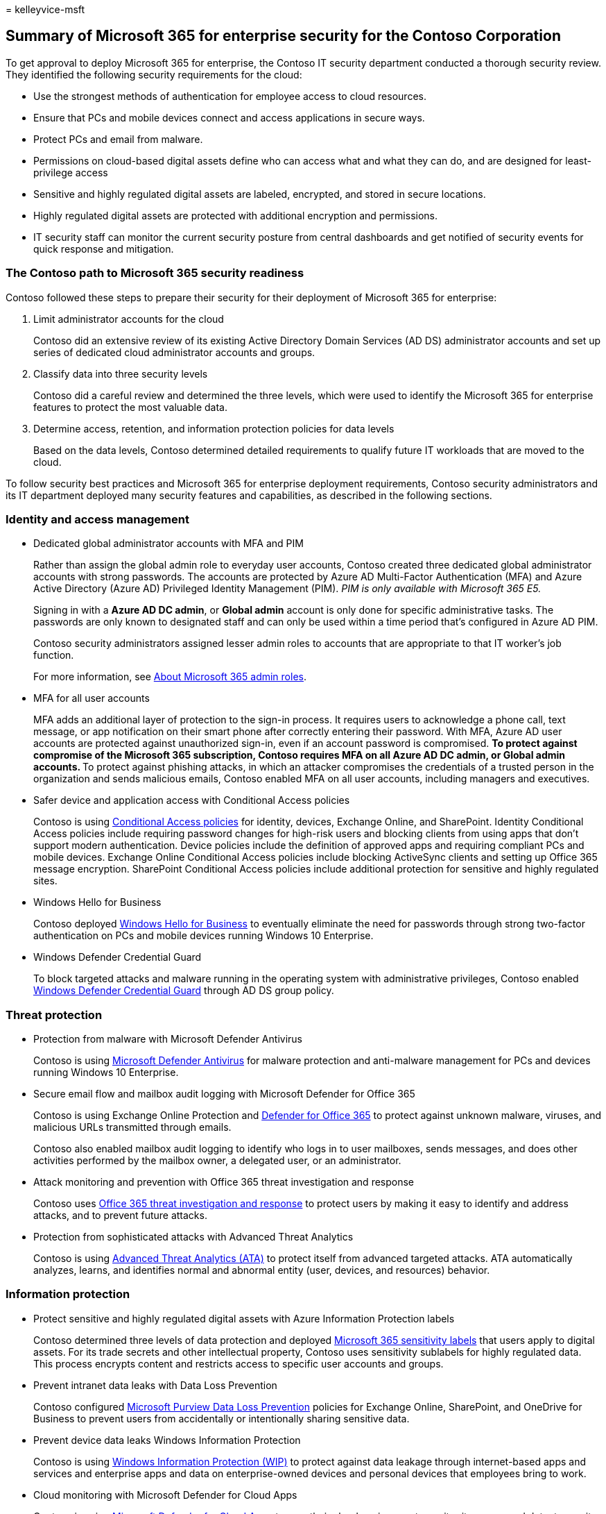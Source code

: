 = 
kelleyvice-msft

== Summary of Microsoft 365 for enterprise security for the Contoso Corporation

To get approval to deploy Microsoft 365 for enterprise, the Contoso IT
security department conducted a thorough security review. They
identified the following security requirements for the cloud:

* Use the strongest methods of authentication for employee access to
cloud resources.
* Ensure that PCs and mobile devices connect and access applications in
secure ways.
* Protect PCs and email from malware.
* Permissions on cloud-based digital assets define who can access what
and what they can do, and are designed for least-privilege access
* Sensitive and highly regulated digital assets are labeled, encrypted,
and stored in secure locations.
* Highly regulated digital assets are protected with additional
encryption and permissions.
* IT security staff can monitor the current security posture from
central dashboards and get notified of security events for quick
response and mitigation.

=== The Contoso path to Microsoft 365 security readiness

Contoso followed these steps to prepare their security for their
deployment of Microsoft 365 for enterprise:

[arabic]
. Limit administrator accounts for the cloud
+
Contoso did an extensive review of its existing Active Directory Domain
Services (AD DS) administrator accounts and set up series of dedicated
cloud administrator accounts and groups.
. Classify data into three security levels
+
Contoso did a careful review and determined the three levels, which were
used to identify the Microsoft 365 for enterprise features to protect
the most valuable data.
. Determine access, retention, and information protection policies for
data levels
+
Based on the data levels, Contoso determined detailed requirements to
qualify future IT workloads that are moved to the cloud.

To follow security best practices and Microsoft 365 for enterprise
deployment requirements, Contoso security administrators and its IT
department deployed many security features and capabilities, as
described in the following sections.

=== Identity and access management

* Dedicated global administrator accounts with MFA and PIM
+
Rather than assign the global admin role to everyday user accounts,
Contoso created three dedicated global administrator accounts with
strong passwords. The accounts are protected by Azure AD Multi-Factor
Authentication (MFA) and Azure Active Directory (Azure AD) Privileged
Identity Management (PIM). _PIM is only available with Microsoft 365
E5._
+
Signing in with a *Azure AD DC admin*, or *Global admin* account is only
done for specific administrative tasks. The passwords are only known to
designated staff and can only be used within a time period that’s
configured in Azure AD PIM.
+
Contoso security administrators assigned lesser admin roles to accounts
that are appropriate to that IT worker’s job function.
+
For more information, see
link:/office365/admin/add-users/about-admin-roles[About Microsoft 365
admin roles].
* MFA for all user accounts
+
MFA adds an additional layer of protection to the sign-in process. It
requires users to acknowledge a phone call, text message, or app
notification on their smart phone after correctly entering their
password. With MFA, Azure AD user accounts are protected against
unauthorized sign-in, even if an account password is compromised.
** To protect against compromise of the Microsoft 365 subscription,
Contoso requires MFA on all *Azure AD DC admin*, or *Global admin*
accounts.
** To protect against phishing attacks, in which an attacker compromises
the credentials of a trusted person in the organization and sends
malicious emails, Contoso enabled MFA on all user accounts, including
managers and executives.
* Safer device and application access with Conditional Access policies
+
Contoso is using
link:../security/office-365-security/microsoft-365-policies-configurations.md[Conditional
Access policies] for identity, devices, Exchange Online, and SharePoint.
Identity Conditional Access policies include requiring password changes
for high-risk users and blocking clients from using apps that don’t
support modern authentication. Device policies include the definition of
approved apps and requiring compliant PCs and mobile devices. Exchange
Online Conditional Access policies include blocking ActiveSync clients
and setting up Office 365 message encryption. SharePoint Conditional
Access policies include additional protection for sensitive and highly
regulated sites.
* Windows Hello for Business
+
Contoso deployed
link:/windows/security/identity-protection/hello-for-business/hello-identity-verification[Windows
Hello for Business] to eventually eliminate the need for passwords
through strong two-factor authentication on PCs and mobile devices
running Windows 10 Enterprise.
* Windows Defender Credential Guard
+
To block targeted attacks and malware running in the operating system
with administrative privileges, Contoso enabled
link:/windows/security/identity-protection/credential-guard/credential-guard[Windows
Defender Credential Guard] through AD DS group policy.

=== Threat protection

* Protection from malware with Microsoft Defender Antivirus
+
Contoso is using
link:/windows/security/threat-protection/windows-defender-antivirus/windows-defender-antivirus-in-windows-10[Microsoft
Defender Antivirus] for malware protection and anti-malware management
for PCs and devices running Windows 10 Enterprise.
* Secure email flow and mailbox audit logging with Microsoft Defender
for Office 365
+
Contoso is using Exchange Online Protection and
link:/microsoft-365/security/office-365-security/defender-for-office-365[Defender
for Office 365] to protect against unknown malware, viruses, and
malicious URLs transmitted through emails.
+
Contoso also enabled mailbox audit logging to identify who logs in to
user mailboxes, sends messages, and does other activities performed by
the mailbox owner, a delegated user, or an administrator.
* Attack monitoring and prevention with Office 365 threat investigation
and response
+
Contoso uses
link:/microsoft-365/security/office-365-security/office-365-ti[Office
365 threat investigation and response] to protect users by making it
easy to identify and address attacks, and to prevent future attacks.
* Protection from sophisticated attacks with Advanced Threat Analytics
+
Contoso is using link:/advanced-threat-analytics/what-is-ata[Advanced
Threat Analytics (ATA)] to protect itself from advanced targeted
attacks. ATA automatically analyzes, learns, and identifies normal and
abnormal entity (user, devices, and resources) behavior.

=== Information protection

* Protect sensitive and highly regulated digital assets with Azure
Information Protection labels
+
Contoso determined three levels of data protection and deployed
link:../compliance/sensitivity-labels.md[Microsoft 365 sensitivity
labels] that users apply to digital assets. For its trade secrets and
other intellectual property, Contoso uses sensitivity sublabels for
highly regulated data. This process encrypts content and restricts
access to specific user accounts and groups.
* Prevent intranet data leaks with Data Loss Prevention
+
Contoso configured link:../compliance/dlp-learn-about-dlp.md[Microsoft
Purview Data Loss Prevention] policies for Exchange Online, SharePoint,
and OneDrive for Business to prevent users from accidentally or
intentionally sharing sensitive data.
* Prevent device data leaks Windows Information Protection
+
Contoso is using
link:/windows/security/information-protection/windows-information-protection/protect-enterprise-data-using-wip[Windows
Information Protection (WIP)] to protect against data leakage through
internet-based apps and services and enterprise apps and data on
enterprise-owned devices and personal devices that employees bring to
work.
* Cloud monitoring with Microsoft Defender for Cloud Apps
+
Contoso is using
link:/cloud-app-security/what-is-cloud-app-security[Microsoft Defender
for Cloud Apps] to map their cloud environment, monitor its usage, and
detect security events and incidents. _Microsoft Defender for Cloud Apps
is only available with Microsoft 365 E5._
* Device management with Microsoft Intune
+
Contoso uses link:/intune/introduction-intune[Microsoft Intune] to
enroll, manage, and configure access to mobile devices and the apps that
run on them. Device-based Conditional Access policies also require
approved apps and compliant PCs and mobile devices.

=== Security management

* Central security dashboard for IT with Microsoft Defender for Cloud
+
Contoso uses the
https://azure.microsoft.com/services/security-center/[Microsoft Defender
for Cloud] to present a unified view of security and threat protection,
to manage security policies across its workloads, and to respond to
cyberattacks.
* Central security dashboard for users with Windows Defender Security
Center
+
Contoso deployed the
link:/windows/security/threat-protection/windows-defender-security-center/windows-defender-security-center[Windows
Security app] to its PCs and devices running Windows 10 Enterprise so
that users can see their security posture at a glance and take action.
